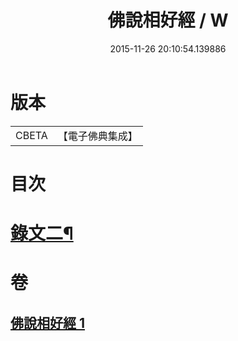 #+TITLE: 佛說相好經 / W
#+DATE: 2015-11-26 20:10:54.139886
* 版本
 |     CBETA|【電子佛典集成】|

* 目次
* [[file:KR6v0039_001.txt::001-0414a11][錄文二¶]]
* 卷
** [[file:KR6v0039_001.txt][佛說相好經 1]]
